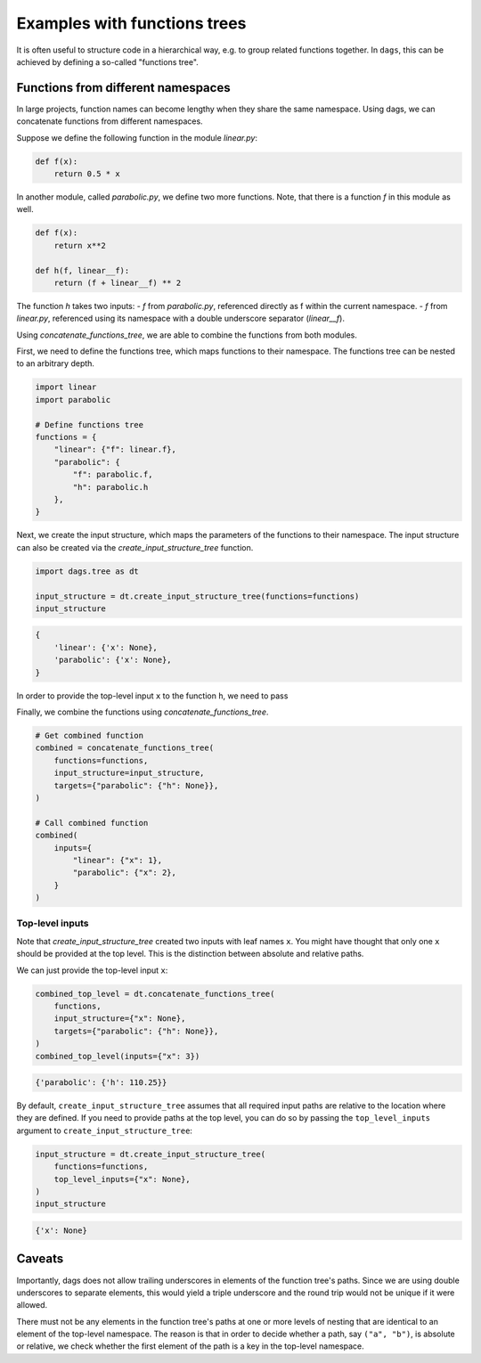 
Examples with functions trees
=============================

It is often useful to structure code in a hierarchical way, e.g. to group related
functions together. In ``dags``, this can be achieved by defining a so-called
"functions tree".


Functions from different namespaces
-----------------------------------

In large projects, function names can become lengthy when they share the same namespace.
Using dags, we can concatenate functions from different namespaces.

Suppose we define the following function in the module `linear.py`:

.. code-block:: python

    def f(x):
        return 0.5 * x

In another module, called `parabolic.py`, we define two more functions. Note,
that there is a function `f` in this module as well.

.. code-block:: python

    def f(x):
        return x**2

    def h(f, linear__f):
        return (f + linear__f) ** 2

The function `h` takes two inputs:
- `f` from `parabolic.py`, referenced directly as f within the current
namespace.
- `f` from `linear.py`, referenced using its namespace with a double
underscore separator (`linear__f`).

Using `concatenate_functions_tree`, we are able to combine the functions from both
modules.

First, we need to define the functions tree, which maps functions to their namespace.
The functions tree can be nested to an arbitrary depth.

.. code-block:: python

    import linear
    import parabolic

    # Define functions tree
    functions = {
        "linear": {"f": linear.f},
        "parabolic": {
            "f": parabolic.f,
            "h": parabolic.h
        },
    }

Next, we create the input structure, which maps the parameters of the functions to their
namespace. The input structure can also be created via the
`create_input_structure_tree` function.

.. code-block:: python

    import dags.tree as dt

    input_structure = dt.create_input_structure_tree(functions=functions)
    input_structure

.. code-block:: python

    {
        'linear': {'x': None},
        'parabolic': {'x': None},
    }
In order to provide the top-level input ``x`` to the function ``h``, we need to pass



Finally, we combine the functions using `concatenate_functions_tree`.

.. code-block:: python

    # Get combined function
    combined = concatenate_functions_tree(
        functions=functions,
        input_structure=input_structure,
        targets={"parabolic": {"h": None}},
    )

    # Call combined function
    combined(
        inputs={
            "linear": {"x": 1},
            "parabolic": {"x": 2},
        }
    )

Top-level inputs
________________

Note that `create_input_structure_tree` created two inputs with leaf names ``x``. You
might have thought that only one ``x`` should be provided at the top level. This is the
distinction between absolute and relative paths.

We can just provide the top-level input ``x``:

.. code-block:: python

    combined_top_level = dt.concatenate_functions_tree(
        functions,
        input_structure={"x": None},
        targets={"parabolic": {"h": None}},
    )
    combined_top_level(inputs={"x": 3})

.. code-block:: python

    {'parabolic': {'h': 110.25}}

By default, ``create_input_structure_tree`` assumes that all required input paths are
relative to the location where they are defined. If you need to provide paths at the top
level, you can do so by passing the ``top_level_inputs`` argument to
``create_input_structure_tree``:

.. code-block:: python

    input_structure = dt.create_input_structure_tree(
        functions=functions,
        top_level_inputs={"x": None},
    )
    input_structure

.. code-block:: python

    {'x': None}


Caveats
-------

Importantly, dags does not allow trailing underscores in elements of the function tree's
paths. Since we are using double underscores to separate elements, this would yield a
triple underscore and the round trip would not be unique if it were allowed.

There must not be any elements in the function tree's paths at one or more levels of
nesting that are identical to an element of the top-level namespace. The reason is that
in order to decide whether a path, say ``("a", "b")``, is absolute or relative, we
check whether the first element of the path is a key in the top-level namespace.
